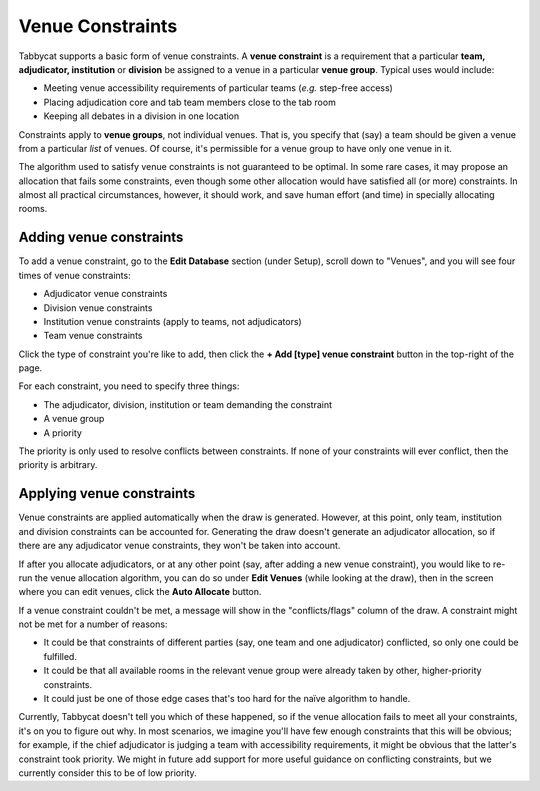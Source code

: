 .. _venue-constraints:

=================
Venue Constraints
=================

Tabbycat supports a basic form of venue constraints. A **venue constraint** is a
requirement that a particular **team, adjudicator, institution** or **division**
be assigned to a venue in a particular **venue group**.  Typical uses would
include:

- Meeting venue accessibility requirements of particular teams (*e.g.* step-free
  access)
- Placing adjudication core and tab team members close to the tab room
- Keeping all debates in a division in one location

Constraints apply to **venue groups**, not individual venues. That is, you
specify that (say) a team should be given a venue from a particular *list* of
venues. Of course, it's permissible for a venue group to have only one venue in
it.

The algorithm used to satisfy venue constraints is not guaranteed to be optimal.
In some rare cases, it may propose an allocation that fails some constraints,
even though some other allocation would have satisfied all (or more)
constraints. In almost all practical circumstances, however, it should work, and
save human effort (and time) in specially allocating rooms.

Adding venue constraints
========================
To add a venue constraint, go to the **Edit Database** section (under Setup), scroll
down to "Venues", and you will see four times of venue constraints:

- Adjudicator venue constraints
- Division venue constraints
- Institution venue constraints (apply to teams, not adjudicators)
- Team venue constraints

Click the type of constraint you're like to add, then click the **+ Add [type]
venue constraint** button in the top-right of the page.

For each constraint, you need to specify three things:

- The adjudicator, division, institution or team demanding the constraint
- A venue group
- A priority

The priority is only used to resolve conflicts between constraints. If none of
your constraints will ever conflict, then the priority is arbitrary.

Applying venue constraints
==========================

Venue constraints are applied automatically when the draw is generated. However,
at this point, only team, institution and division constraints can be accounted
for. Generating the draw doesn't generate an adjudicator allocation, so if there
are any adjudicator venue constraints, they won't be taken into account.

If after you allocate adjudicators, or at any other point (say, after adding a
new venue constraint), you would like to re-run the venue allocation algorithm,
you can do so under **Edit Venues** (while looking at the draw), then in the
screen where you can edit venues, click the **Auto Allocate** button.

If a venue constraint couldn't be met, a message will show in the
"conflicts/flags" column of the draw. A constraint might not be met for a
number of reasons:

- It could be that constraints of different parties (say, one team and one
  adjudicator) conflicted, so only one could be fulfilled.
- It could be that all available rooms in the relevant venue group were already
  taken by other, higher-priority constraints.
- It could just be one of those edge cases that's too hard for the naïve
  algorithm to handle.

Currently, Tabbycat doesn't tell you which of these happened, so if the venue
allocation fails to meet all your constraints, it's on you to figure out why. In
most scenarios, we imagine you'll have few enough constraints that this will be
obvious; for example, if the chief adjudicator is judging a team with
accessibility requirements, it might be obvious that the latter's constraint
took priority. We might in future add support for more useful guidance on
conflicting constraints, but we currently consider this to be of low priority.
